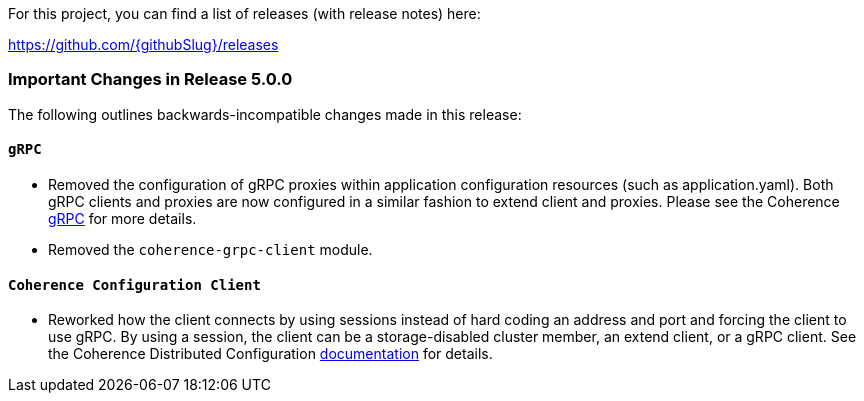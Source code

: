 For this project, you can find a list of releases (with release notes) here:

https://github.com/{githubSlug}/releases[https://github.com/{githubSlug}/releases]

=== Important Changes in Release 5.0.0

The following outlines backwards-incompatible changes made in this release:

==== `gRPC`
* Removed the configuration of gRPC proxies within application configuration resources (such as application.yaml).
Both gRPC clients and proxies are now configured in a similar fashion to extend client and proxies.  Please see
the Coherence https://github.com/oracle/coherence/blob/main/prj/coherence-grpc/README.adoc[gRPC] for more details.
* Removed the `coherence-grpc-client` module.

==== `Coherence Configuration Client`
* Reworked how the client connects by using sessions instead of hard coding an address and port and forcing the
client to use gRPC.  By using a session, the client can be a storage-disabled cluster member, an extend client, or
a gRPC client.  See the Coherence Distributed Configuration <<distributedConfiguration,documentation>> for details.
